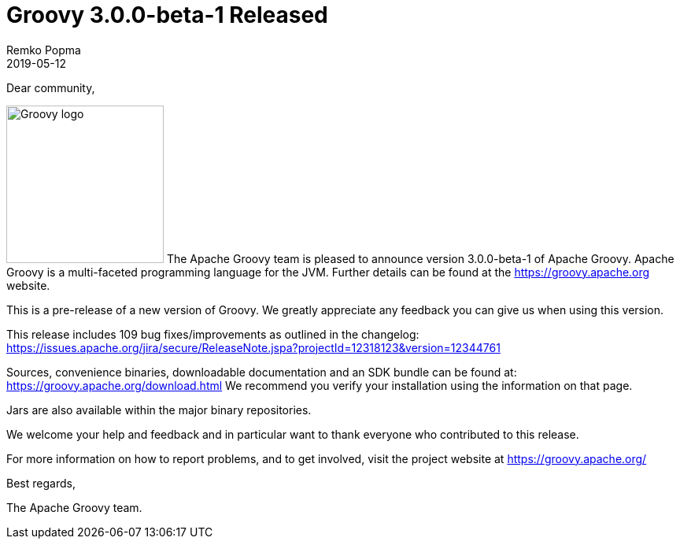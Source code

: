 = Groovy 3.0.0-beta-1 Released
Remko Popma
:revdate: 2019-05-12
:keywords: groovy, release
:description: Groovy 3.0.0-beta-1 Release Announcement.

Dear community,

image:img/groovy_logo.png[Groovy logo,200,float="right"]
The Apache Groovy team is pleased to announce version 3.0.0-beta-1 of Apache Groovy.
Apache Groovy is a multi-faceted programming language for the JVM.
Further details can be found at the https://groovy.apache.org website.

This is a pre-release of a new version of Groovy.
We greatly appreciate any feedback you can give us when using this version.

This release includes 109 bug fixes/improvements as outlined in the changelog:
https://issues.apache.org/jira/secure/ReleaseNote.jspa?projectId=12318123&version=12344761

Sources, convenience binaries, downloadable documentation and an SDK
bundle can be found at: https://groovy.apache.org/download.html
We recommend you verify your installation using the information on that page.

Jars are also available within the major binary repositories.

We welcome your help and feedback and in particular want
to thank everyone who contributed to this release.

For more information on how to report problems, and to get involved,
visit the project website at https://groovy.apache.org/

Best regards,

The Apache Groovy team.
